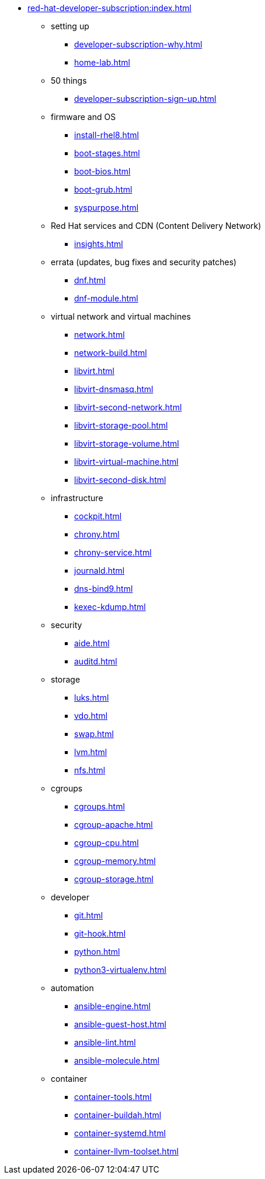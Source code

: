 * xref:red-hat-developer-subscription:index.adoc[]
** setting up  
*** xref:developer-subscription-why.adoc[]
*** xref:home-lab.adoc[]
** 50 things 
*** xref:developer-subscription-sign-up.adoc[] 
** firmware and OS 
*** xref:install-rhel8.adoc[]
*** xref:boot-stages.adoc[]
*** xref:boot-bios.adoc[]
*** xref:boot-grub.adoc[]
*** xref:syspurpose.adoc[]
** Red Hat services and CDN (Content Delivery Network)
*** xref:insights.adoc[]
**  errata (updates, bug fixes and security patches)
*** xref:dnf.adoc[] 
*** xref:dnf-module.adoc[] 
** virtual network and virtual machines 
*** xref:network.adoc[]
*** xref:network-build.adoc[]
*** xref:libvirt.adoc[]
*** xref:libvirt-dnsmasq.adoc[]
*** xref:libvirt-second-network.adoc[]
*** xref:libvirt-storage-pool.adoc[]
*** xref:libvirt-storage-volume.adoc[]
*** xref:libvirt-virtual-machine.adoc[]
*** xref:libvirt-second-disk.adoc[]
** infrastructure 
*** xref:cockpit.adoc[]
*** xref:chrony.adoc[] 
*** xref:chrony-service.adoc[] 
*** xref:journald.adoc[] 
*** xref:dns-bind9.adoc[] 
*** xref:kexec-kdump.adoc[] 
** security 
*** xref:aide.adoc[]
*** xref:auditd.adoc[]
** storage 
*** xref:luks.adoc[]
*** xref:vdo.adoc[]
*** xref:swap.adoc[]
*** xref:lvm.adoc[]
*** xref:nfs.adoc[]
** cgroups
*** xref:cgroups.adoc[]
*** xref:cgroup-apache.adoc[]
*** xref:cgroup-cpu.adoc[]
*** xref:cgroup-memory.adoc[]
*** xref:cgroup-storage.adoc[]
** developer 
*** xref:git.adoc[]
*** xref:git-hook.adoc[]
*** xref:python.adoc[]
*** xref:python3-virtualenv.adoc[]
** automation  
*** xref:ansible-engine.adoc[]
*** xref:ansible-guest-host.adoc[]
*** xref:ansible-lint.adoc[]
*** xref:ansible-molecule.adoc[]
** container
*** xref:container-tools.adoc[]
*** xref:container-buildah.adoc[]
*** xref:container-systemd.adoc[]
*** xref:container-llvm-toolset.adoc[]
